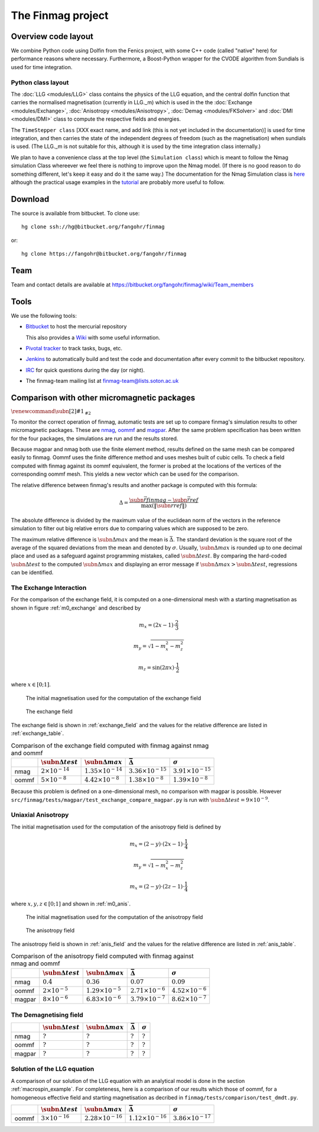 The Finmag project
==================

Overview code layout
--------------------

We combine Python code using Dolfin from the Fenics project, with some C++ code (called "native" here) for performance reasons where necessary. Furthermore, a Boost-Python wrapper for the CVODE algorithm from Sundials is used for time integration.

Python class layout
^^^^^^^^^^^^^^^^^^^

The :doc:`LLG <modules/LLG>` class contains the physics of the LLG equation, and the central dolfin function that carries the normalised magnetisation (currently in LLG._m) which is used in the the :doc:`Exchange <modules/Exchange>`, :doc:`Anisotropy <modules/Anisotropy>`, :doc:`Demag <modules/FKSolver>` and :doc:`DMI <modules/DMI>` class to compute the respective fields and energies.

The ``TimeStepper class`` [XXX exact name, and add link (this is not yet included in the documentation)] is used for time integration, and then carries the state of the independent degrees of freedom (such as the magnetisation) when sundials is used. (The LLG._m is not suitable for this, although it is used by the time integration class internally.)

We plan to have a convenience class at the top level (the ``Simulation class``) which is meant to follow the Nmag simulation Class whereever we feel there is nothing to improve upon the Nmag model. (If there is no good reason to do something different, let's keep it easy and do it the same way.) The documentation for the Nmag Simulation class is `here <http://nmag.soton.ac.uk/nmag/current/manual/html/command_reference.html#simulation>`_ although the practical usage examples in the `tutorial <http://nmag.soton.ac.uk/nmag/current/manual/html/guided_tour.html>`_ are probably more useful to follow.




Download
--------

The source is available from bitbucket. To clone use::

  hg clone ssh://hg@bitbucket.org/fangohr/finmag

or::

  hg clone https://fangohr@bitbucket.org/fangohr/finmag


Team
----

Team and contact details are available at https://bitbucket.org/fangohr/finmag/wiki/Team_members


Tools
-----

We use the following tools:

* `Bitbucket <https://bitbucket.org/fangohr/finmag>`__ to host the mercurial repository

  This also provides a `Wiki <https://bitbucket.org/fangohr/finmag/wiki/Home>`_ with some useful information.

* `Pivotal tracker <https://www.pivotaltracker.com/projects/475919>`__ to track tasks, bugs, etc.

* `Jenkins <http://summer.kk.soton.ac.uk:8080/job/finmag>`__ to automatically build and test the code and documentation after every commit to the bitbucket repository.

* `IRC <https://bitbucket.org/fangohr/finmag/wiki/IRC>`_ for quick questions during the day (or night).

* The finmag-team mailing list at finmag-team@lists.soton.ac.uk

Comparison with other micromagnetic packages
--------------------------------------------

:math:`\renewcommand{\subn}[2]{#1_{\mathrm{#2}}}`

To monitor the correct operation of finmag, automatic tests are set up
to compare finmag's simulation results to other micromagnetic packages. These
are `nmag <http://nmag.soton.ac.uk/nmag/>`_, `oommf <http://math.nist.gov/oommf/>`_
and `magpar <http://www.magpar.net>`_.  After the same problem specification
has been written for the four packages,
the simulations are run and the results stored.

Because magpar and nmag both use the finite element method, results
defined on the same mesh can be compared easily to finmag. Oommf uses the finite
difference method and uses meshes built of cubic cells. To check a field
computed with finmag against its oommf equivalent, the former is probed at
the locations of the vertices of the corresponding oommf mesh.
This yields a new vector which can be used for the comparison.

The relative difference between
finmag's results and another package is computed with this formula:

.. math::

    \Delta = \frac{\subn{\vec{r}}{finmag} - \subn{\vec{r}}{ref}}{\max(\|\subn{\vec{r}}{ref}\|)} 

The absolute difference is divided by the maximum value of the euclidean norm
of the vectors in the reference simulation to filter out big relative errors
due to comparing values which are supposed to be zero.

The maximum relative difference is :math:`\subn{\Delta}{max}` and the mean is
:math:`\bar{\Delta}`. The standard deviation is the square root of the average
of the squared deviations from the mean and denoted by :math:`\sigma`.
Usually, :math:`\subn{\Delta}{max}` is rounded up to one decimal place and used
as a safeguard against programming mistakes, called :math:`\subn{\Delta}{test}`.
By comparing the hard-coded :math:`\subn{\Delta}{test}` to the
computed :math:`\subn{\Delta}{max}` and displaying an error message if
:math:`\subn{\Delta}{max} > \subn{\Delta}{test}`, regressions can be identified.

The Exchange Interaction
^^^^^^^^^^^^^^^^^^^^^^^^

For the comparison of the exchange field, it is computed on a one-dimensional mesh
with a starting magnetisation as shown in figure :ref:`m0_exchange` and described by

.. math::
    
    m_x = ( 2x - 1 ) \cdot \frac{2}{3} 

    m_y = \sqrt{1 - m_x^2 - m_z^2} 

    m_z = \sin(2 \pi x) \cdot \frac{1}{2}

where :math:`x \in [0; 1]`.

.. _m0_exchange:

.. figure:: ../src/finmag/tests/comparison/exchange/m0_finmag.png

    The initial magnetisation used for the computation of the exchange field

.. _exchange_field:

.. figure:: ../src/finmag/tests/comparison/exchange/exc_finmag.png

    The exchange field

The exchange field is shown in :ref:`exchange_field` and the values
for the relative difference are listed in :ref:`exchange_table`.

.. _exchange_table:

.. table:: Comparison of the exchange field computed with finmag against nmag and oommf

    +---------+------------------------------+----------------------------+-----------------------------+-----------------------------+
    |         |  :math:`\subn{\Delta}{test}` |:math:`\subn{\Delta}{max}`  | :math:`\bar{\Delta}`        | :math:`\sigma`              |
    +=========+==============================+============================+=============================+=============================+
    | nmag    |  :math:`2\times 10^{-14}`    |:math:`1.35\times 10^{-14}` | :math:`3.36\times 10^{-15}` | :math:`3.91\times 10^{-15}` |
    +---------+------------------------------+----------------------------+-----------------------------+-----------------------------+
    | oommf   |  :math:`5\times 10^{-8}`     |:math:`4.42\times 10^{-8}`  | :math:`1.38\times 10^{-8}`  | :math:`1.39\times 10^{-8}`  |
    +---------+------------------------------+----------------------------+-----------------------------+-----------------------------+

Because this problem is defined on a one-dimensional mesh, no comparison with
magpar is possible. However ``src/finmag/tests/magpar/test_exchange_compare_magpar.py``
is run with :math:`\subn{\Delta}{test} = 9\times 10^{-9}`.

Uniaxial Anisotropy
^^^^^^^^^^^^^^^^^^^

The initial magnetisation used for the computation of the anisotropy field
is defined by

.. math::

    m_x = ( 2 - y ) \cdot ( 2x - 1) \cdot \frac{1}{4} 

    m_y = \sqrt{1 - m_x^2 - m_z^2} 

    m_x = ( 2 - y ) \cdot ( 2z - 1) \cdot \frac{1}{4} 

where :math:`x, y, z \in [0; 1]` and shown in :ref:`m0_anis`.

.. _m0_anis:

.. figure:: ../src/finmag/tests/comparison/anisotropy/m0_finmag.png

    The initial magnetisation used for the computation of the anisotropy field

.. _anis_field:

.. figure:: ../src/finmag/tests/comparison/anisotropy/anis_finmag.png

    The anisotropy field

The anisotropy field is shown in :ref:`anis_field` and the values
for the relative difference are listed in :ref:`anis_table`.

.. _anis_table:

.. table:: Comparison of the anisotropy field computed with finmag against nmag and oommf

    +---------+------------------------------+----------------------------+-----------------------------+-----------------------------+
    |         |  :math:`\subn{\Delta}{test}` |:math:`\subn{\Delta}{max}`  | :math:`\bar{\Delta}`        | :math:`\sigma`              |
    +=========+==============================+============================+=============================+=============================+
    | nmag    |  :math:`0.4`                 |:math:`0.36`                | :math:`0.07`                | :math:`0.09`                |
    +---------+------------------------------+----------------------------+-----------------------------+-----------------------------+
    | oommf   |  :math:`2\times 10^{-5}`     |:math:`1.29\times 10^{-5}`  | :math:`2.71\times 10^{-6}`  | :math:`4.52\times 10^{-6}`  |
    +---------+------------------------------+----------------------------+-----------------------------+-----------------------------+
    | magpar  |  :math:`8\times 10^{-6}`     |:math:`6.83\times 10^{-6}`  | :math:`3.79\times 10^{-7}`  | :math:`8.62\times 10^{-7}`  |
    +---------+------------------------------+----------------------------+-----------------------------+-----------------------------+

The Demagnetising field
^^^^^^^^^^^^^^^^^^^^^^^

+---------+-----------------------------+-----------------------------+-----------------------------+-----------------------------+
|         | :math:`\subn{\Delta}{test}` | :math:`\subn{\Delta}{max}`  | :math:`\bar{\Delta}`        | :math:`\sigma`              |
+=========+=============================+=============================+=============================+=============================+
| nmag    | :math:`?`                   |  :math:`?`                  | :math:`?`                   | :math:`?`                   |
+---------+-----------------------------+-----------------------------+-----------------------------+-----------------------------+
| oommf   | :math:`?`                   |  :math:`?`                  | :math:`?`                   | :math:`?`                   |
+---------+-----------------------------+-----------------------------+-----------------------------+-----------------------------+
| magpar  | :math:`?`                   |  :math:`?`                  | :math:`?`                   | :math:`?`                   |
+---------+-----------------------------+-----------------------------+-----------------------------+-----------------------------+

Solution of the LLG equation
^^^^^^^^^^^^^^^^^^^^^^^^^^^^

A comparison of our solution of the LLG equation with an analytical model is done
in the section :ref:`macrospin_example`. For completeness, here is a comparison of our
results which those of oommf, for a homogeneous effective field and starting
magnetisation as decribed in ``finmag/tests/comparison/test_dmdt.py``.

+---------+------------------------------+----------------------------+-----------------------------+-----------------------------+
|         |  :math:`\subn{\Delta}{test}` |:math:`\subn{\Delta}{max}`  | :math:`\bar{\Delta}`        | :math:`\sigma`              |
+=========+==============================+============================+=============================+=============================+
| oommf   |  :math:`3\times 10^{-16}`    |:math:`2.28\times 10^{-16}` | :math:`1.12\times 10^{-16}` | :math:`3.86\times 10^{-17}` |
+---------+------------------------------+----------------------------+-----------------------------+-----------------------------+
